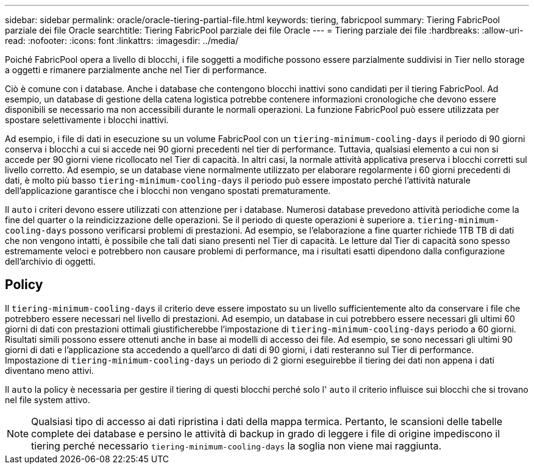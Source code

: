 ---
sidebar: sidebar 
permalink: oracle/oracle-tiering-partial-file.html 
keywords: tiering, fabricpool 
summary: Tiering FabricPool parziale dei file Oracle 
searchtitle: Tiering FabricPool parziale dei file Oracle 
---
= Tiering parziale dei file
:hardbreaks:
:allow-uri-read: 
:nofooter: 
:icons: font
:linkattrs: 
:imagesdir: ../media/


[role="lead"]
Poiché FabricPool opera a livello di blocchi, i file soggetti a modifiche possono essere parzialmente suddivisi in Tier nello storage a oggetti e rimanere parzialmente anche nel Tier di performance.

Ciò è comune con i database. Anche i database che contengono blocchi inattivi sono candidati per il tiering FabricPool. Ad esempio, un database di gestione della catena logistica potrebbe contenere informazioni cronologiche che devono essere disponibili se necessario ma non accessibili durante le normali operazioni. La funzione FabricPool può essere utilizzata per spostare selettivamente i blocchi inattivi.

Ad esempio, i file di dati in esecuzione su un volume FabricPool con un `tiering-minimum-cooling-days` il periodo di 90 giorni conserva i blocchi a cui si accede nei 90 giorni precedenti nel tier di performance. Tuttavia, qualsiasi elemento a cui non si accede per 90 giorni viene ricollocato nel Tier di capacità. In altri casi, la normale attività applicativa preserva i blocchi corretti sul livello corretto. Ad esempio, se un database viene normalmente utilizzato per elaborare regolarmente i 60 giorni precedenti di dati, è molto più basso `tiering-minimum-cooling-days` il periodo può essere impostato perché l'attività naturale dell'applicazione garantisce che i blocchi non vengano spostati prematuramente.

Il `auto` i criteri devono essere utilizzati con attenzione per i database. Numerosi database prevedono attività periodiche come la fine del quarter o la reindicizzazione delle operazioni. Se il periodo di queste operazioni è superiore a. `tiering-minimum-cooling-days` possono verificarsi problemi di prestazioni. Ad esempio, se l'elaborazione a fine quarter richiede 1TB TB di dati che non vengono intatti, è possibile che tali dati siano presenti nel Tier di capacità. Le letture dal Tier di capacità sono spesso estremamente veloci e potrebbero non causare problemi di performance, ma i risultati esatti dipendono dalla configurazione dell'archivio di oggetti.



== Policy

Il `tiering-minimum-cooling-days` il criterio deve essere impostato su un livello sufficientemente alto da conservare i file che potrebbero essere necessari nel livello di prestazioni. Ad esempio, un database in cui potrebbero essere necessari gli ultimi 60 giorni di dati con prestazioni ottimali giustificherebbe l'impostazione di `tiering-minimum-cooling-days` periodo a 60 giorni. Risultati simili possono essere ottenuti anche in base ai modelli di accesso dei file. Ad esempio, se sono necessari gli ultimi 90 giorni di dati e l'applicazione sta accedendo a quell'arco di dati di 90 giorni, i dati resteranno sul Tier di performance. Impostazione di `tiering-minimum-cooling-days` un periodo di 2 giorni eseguirebbe il tiering dei dati non appena i dati diventano meno attivi.

Il `auto` la policy è necessaria per gestire il tiering di questi blocchi perché solo l' `auto` il criterio influisce sui blocchi che si trovano nel file system attivo.


NOTE: Qualsiasi tipo di accesso ai dati ripristina i dati della mappa termica. Pertanto, le scansioni delle tabelle complete dei database e persino le attività di backup in grado di leggere i file di origine impediscono il tiering perché necessario `tiering-minimum-cooling-days` la soglia non viene mai raggiunta.
